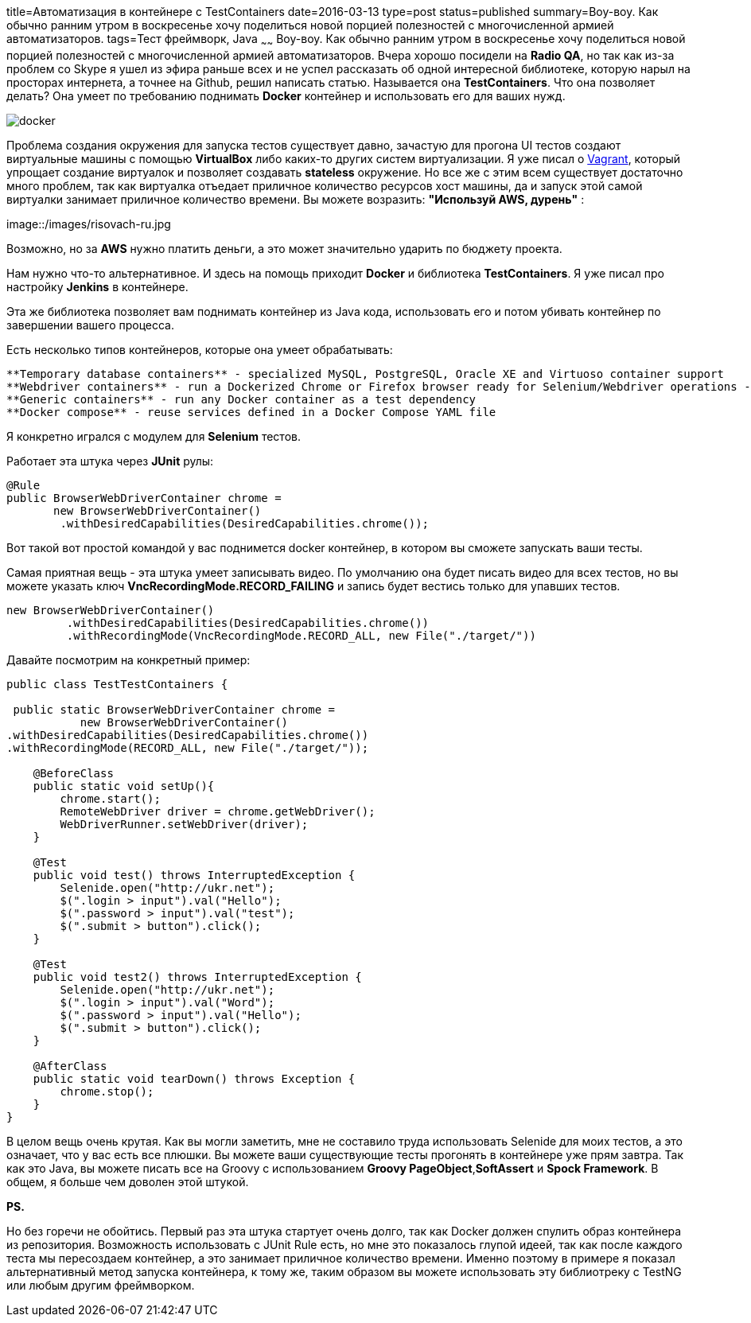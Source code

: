 title=Автоматизация в контейнере с TestContainers
date=2016-03-13
type=post
status=published
summary=Воу-воу. Как обычно ранним утром в воскресенье хочу поделиться новой порцией полезностей с многочисленной армией автоматизаторов.
tags=Тест фреймворк, Java
~~~~~~
Воу-воу. Как обычно ранним утром в воскресенье хочу поделиться новой порцией полезностей с многочисленной армией автоматизаторов. Вчера хорошо посидели на **Radio QA**, но так как из-за проблем со Skype я ушел из эфира раньше всех и не успел рассказать об одной интересной библиотеке, которую нарыл на просторах интернета, а точнее на Github, решил написать статью. Называется она **TestContainers**. Что она позволяет делать? Она умеет по требованию поднимать **Docker** контейнер и использовать его для ваших нужд.

image::https://d21ii91i3y6o6h.cloudfront.net/gallery_images/from_proof/1026/large/1396373089/docker.png[]

Проблема создания окружения для запуска тестов существует давно, зачастую для прогона UI тестов создают виртуальные машины с помощью **VirtualBox** либо каких-то других систем виртуализации. Я уже писал о http://automation-remarks.com/vagrant/[Vagrant], который упрощает создание виртуалок и позволяет создавать **stateless** окружение. Но все же с этим всем существует достаточно много проблем, так как виртуалка отъедает приличное количество ресурсов хост машины, да и запуск этой самой виртуалки занимает приличное количество времени. Вы можете возразить: **"Используй AWS, дурень"** :

image::/images/risovach-ru.jpg

Возможно, но за **AWS** нужно платить деньги, а это может значительно ударить по бюджету проекта.

Нам нужно что-то альтернативное. И здесь на помощь приходит **Docker** и библиотека **TestContainers**. Я уже писал про настройку **Jenkins** в контейнере.

Эта же библиотека позволяет вам поднимать контейнер из Java кода, использовать его и потом убивать контейнер по завершении вашего процесса.

Есть несколько типов контейнеров, которые она умеет обрабатывать:

[NOTE]
----
**Temporary database containers** - specialized MySQL, PostgreSQL, Oracle XE and Virtuoso container support
**Webdriver containers** - run a Dockerized Chrome or Firefox browser ready for Selenium/Webdriver operations - complete with automatic video recording
**Generic containers** - run any Docker container as a test dependency
**Docker compose** - reuse services defined in a Docker Compose YAML file
----

Я конкретно игрался с модулем для **Selenium** тестов.

Работает эта штука через **JUnit** рулы:

[source, java]
----
@Rule
public BrowserWebDriverContainer chrome =
       new BrowserWebDriverContainer()
        .withDesiredCapabilities(DesiredCapabilities.chrome());
----

Вот такой вот простой командой у вас поднимется docker контейнер, в котором вы сможете запускать ваши тесты.

Самая приятная вещь - эта штука умеет записывать видео. По умолчанию она будет писать видео для всех тестов, но вы можете указать ключ **VncRecordingMode.RECORD_FAILING** и запись будет вестись только для упавших тестов.

[source, java]
----
new BrowserWebDriverContainer()
         .withDesiredCapabilities(DesiredCapabilities.chrome())
         .withRecordingMode(VncRecordingMode.RECORD_ALL, new File("./target/"))
----

Давайте посмотрим на конкретный пример:

[source, java]
----
public class TestTestContainers {

 public static BrowserWebDriverContainer chrome =
           new BrowserWebDriverContainer()
.withDesiredCapabilities(DesiredCapabilities.chrome())
.withRecordingMode(RECORD_ALL, new File("./target/"));

    @BeforeClass
    public static void setUp(){
        chrome.start();
        RemoteWebDriver driver = chrome.getWebDriver();
        WebDriverRunner.setWebDriver(driver);
    }

    @Test
    public void test() throws InterruptedException {
        Selenide.open("http://ukr.net");
        $(".login > input").val("Hello");
        $(".password > input").val("test");
        $(".submit > button").click();
    }

    @Test
    public void test2() throws InterruptedException {
        Selenide.open("http://ukr.net");
        $(".login > input").val("Word");
        $(".password > input").val("Hello");
        $(".submit > button").click();
    }

    @AfterClass
    public static void tearDown() throws Exception {
        chrome.stop();
    }
}
----

В целом вещь очень крутая. Как вы могли заметить, мне не составило труда использовать Selenide для моих тестов, а это означает, что у вас есть все плюшки. Вы можете ваши существующие тесты прогонять в контейнере уже прям завтра. Так как это Java, вы можете писать все на Groovy с использованием **Groovy PageObject**,**SoftAssert** и **Spock Framework**. В общем, я больше чем доволен этой штукой.

**PS.**

Но без горечи не обойтись. Первый раз эта штука стартует очень долго, так как Docker должен спулить образ контейнера из репозитория. Возможность использовать с JUnit Rule есть, но мне это показалось глупой идеей, так как после каждого теста мы пересоздаем контейнер, а это занимает приличное количество времени. Именно поэтому в примере я показал альтернативный метод запуска контейнера, к тому же, таким образом вы можете использовать эту библиотреку с TestNG или любым другим фреймворком.
